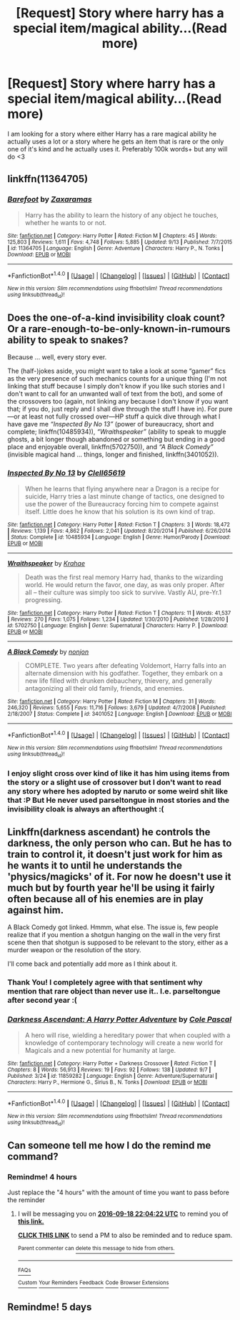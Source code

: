 #+TITLE: [Request] Story where harry has a special item/magical ability...(Read more)

* [Request] Story where harry has a special item/magical ability...(Read more)
:PROPERTIES:
:Author: SeriouslySirius666
:Score: 5
:DateUnix: 1474176474.0
:DateShort: 2016-Sep-18
:FlairText: Request
:END:
I am looking for a story where either Harry has a rare magical ability he actually uses a lot or a story where he gets an item that is rare or the only one of it's kind and he actually uses it. Preferably 100k words+ but any will do <3


** linkffn(11364705)
:PROPERTIES:
:Author: Phezh
:Score: 5
:DateUnix: 1474189227.0
:DateShort: 2016-Sep-18
:END:

*** [[http://www.fanfiction.net/s/11364705/1/][*/Barefoot/*]] by [[https://www.fanfiction.net/u/5569435/Zaxaramas][/Zaxaramas/]]

#+begin_quote
  Harry has the ability to learn the history of any object he touches, whether he wants to or not.
#+end_quote

^{/Site/: [[http://www.fanfiction.net/][fanfiction.net]] *|* /Category/: Harry Potter *|* /Rated/: Fiction M *|* /Chapters/: 45 *|* /Words/: 125,803 *|* /Reviews/: 1,611 *|* /Favs/: 4,748 *|* /Follows/: 5,885 *|* /Updated/: 9/13 *|* /Published/: 7/7/2015 *|* /id/: 11364705 *|* /Language/: English *|* /Genre/: Adventure *|* /Characters/: Harry P., N. Tonks *|* /Download/: [[http://www.ff2ebook.com/old/ffn-bot/index.php?id=11364705&source=ff&filetype=epub][EPUB]] or [[http://www.ff2ebook.com/old/ffn-bot/index.php?id=11364705&source=ff&filetype=mobi][MOBI]]}

--------------

*FanfictionBot*^{1.4.0} *|* [[[https://github.com/tusing/reddit-ffn-bot/wiki/Usage][Usage]]] | [[[https://github.com/tusing/reddit-ffn-bot/wiki/Changelog][Changelog]]] | [[[https://github.com/tusing/reddit-ffn-bot/issues/][Issues]]] | [[[https://github.com/tusing/reddit-ffn-bot/][GitHub]]] | [[[https://www.reddit.com/message/compose?to=tusing][Contact]]]

^{/New in this version: Slim recommendations using/ ffnbot!slim! /Thread recommendations using/ linksub(thread_id)!}
:PROPERTIES:
:Author: FanfictionBot
:Score: 2
:DateUnix: 1474189232.0
:DateShort: 2016-Sep-18
:END:


** Does the one-of-a-kind invisibility cloak count? Or a rare-enough-to-be-only-known-in-rumours ability to speak to snakes?

Because ... well, every story ever.

The (half-)jokes aside, you might want to take a look at some “gamer” fics as the very presence of such mechanics counts for a unique thing (I'm not linking that stuff because I simply don't know if you like such stories and I don't want to call for an unwanted wall of text from the bot), and some of the crossovers too (again, not linking any because I don't know if you want that; if you do, just reply and I shall dive through the stuff I have in). For pure---or at least not fully crossed over---HP stuff a quick dive through what I have gave me /“Inspected By No 13”/ (power of bureaucracy, short and complete; linkffn(10485934)), /“Wraithspeaker”/ (ability to speak to muggle ghosts, a bit longer though abandoned or something but ending in a good place and enjoyable overall, linkffn(5702750)), and /“A Black Comedy”/ (invisible magical hand ... things, longer and finished, linkffn(3401052)).
:PROPERTIES:
:Author: Kazeto
:Score: 5
:DateUnix: 1474189428.0
:DateShort: 2016-Sep-18
:END:

*** [[http://www.fanfiction.net/s/10485934/1/][*/Inspected By No 13/*]] by [[https://www.fanfiction.net/u/1298529/Clell65619][/Clell65619/]]

#+begin_quote
  When he learns that flying anywhere near a Dragon is a recipe for suicide, Harry tries a last minute change of tactics, one designed to use the power of the Bureaucracy forcing him to compete against itself. Little does he know that his solution is its own kind of trap.
#+end_quote

^{/Site/: [[http://www.fanfiction.net/][fanfiction.net]] *|* /Category/: Harry Potter *|* /Rated/: Fiction T *|* /Chapters/: 3 *|* /Words/: 18,472 *|* /Reviews/: 1,139 *|* /Favs/: 4,862 *|* /Follows/: 2,041 *|* /Updated/: 8/20/2014 *|* /Published/: 6/26/2014 *|* /Status/: Complete *|* /id/: 10485934 *|* /Language/: English *|* /Genre/: Humor/Parody *|* /Download/: [[http://www.ff2ebook.com/old/ffn-bot/index.php?id=10485934&source=ff&filetype=epub][EPUB]] or [[http://www.ff2ebook.com/old/ffn-bot/index.php?id=10485934&source=ff&filetype=mobi][MOBI]]}

--------------

[[http://www.fanfiction.net/s/5702750/1/][*/Wraithspeaker/*]] by [[https://www.fanfiction.net/u/1345009/Krahae][/Krahae/]]

#+begin_quote
  Death was the first real memory Harry had, thanks to the wizarding world. He would return the favor, one day, as was only proper. After all -- their culture was simply too sick to survive. Vastly AU, pre-Yr.1 progressing.
#+end_quote

^{/Site/: [[http://www.fanfiction.net/][fanfiction.net]] *|* /Category/: Harry Potter *|* /Rated/: Fiction T *|* /Chapters/: 11 *|* /Words/: 41,537 *|* /Reviews/: 270 *|* /Favs/: 1,075 *|* /Follows/: 1,234 *|* /Updated/: 1/30/2010 *|* /Published/: 1/28/2010 *|* /id/: 5702750 *|* /Language/: English *|* /Genre/: Supernatural *|* /Characters/: Harry P. *|* /Download/: [[http://www.ff2ebook.com/old/ffn-bot/index.php?id=5702750&source=ff&filetype=epub][EPUB]] or [[http://www.ff2ebook.com/old/ffn-bot/index.php?id=5702750&source=ff&filetype=mobi][MOBI]]}

--------------

[[http://www.fanfiction.net/s/3401052/1/][*/A Black Comedy/*]] by [[https://www.fanfiction.net/u/649528/nonjon][/nonjon/]]

#+begin_quote
  COMPLETE. Two years after defeating Voldemort, Harry falls into an alternate dimension with his godfather. Together, they embark on a new life filled with drunken debauchery, thievery, and generally antagonizing all their old family, friends, and enemies.
#+end_quote

^{/Site/: [[http://www.fanfiction.net/][fanfiction.net]] *|* /Category/: Harry Potter *|* /Rated/: Fiction M *|* /Chapters/: 31 *|* /Words/: 246,320 *|* /Reviews/: 5,655 *|* /Favs/: 11,716 *|* /Follows/: 3,679 *|* /Updated/: 4/7/2008 *|* /Published/: 2/18/2007 *|* /Status/: Complete *|* /id/: 3401052 *|* /Language/: English *|* /Download/: [[http://www.ff2ebook.com/old/ffn-bot/index.php?id=3401052&source=ff&filetype=epub][EPUB]] or [[http://www.ff2ebook.com/old/ffn-bot/index.php?id=3401052&source=ff&filetype=mobi][MOBI]]}

--------------

*FanfictionBot*^{1.4.0} *|* [[[https://github.com/tusing/reddit-ffn-bot/wiki/Usage][Usage]]] | [[[https://github.com/tusing/reddit-ffn-bot/wiki/Changelog][Changelog]]] | [[[https://github.com/tusing/reddit-ffn-bot/issues/][Issues]]] | [[[https://github.com/tusing/reddit-ffn-bot/][GitHub]]] | [[[https://www.reddit.com/message/compose?to=tusing][Contact]]]

^{/New in this version: Slim recommendations using/ ffnbot!slim! /Thread recommendations using/ linksub(thread_id)!}
:PROPERTIES:
:Author: FanfictionBot
:Score: 1
:DateUnix: 1474189435.0
:DateShort: 2016-Sep-18
:END:


*** I enjoy slight cross over kind of like it has him using items from the story or a slight use of crossover but I don't want to read any story where hes adopted by naruto or some weird shit like that :P But He never used parseltongue in most stories and the invisibility cloak is always an afterthought :(
:PROPERTIES:
:Author: SeriouslySirius666
:Score: 1
:DateUnix: 1474223775.0
:DateShort: 2016-Sep-18
:END:


** Linkffn(darkness ascendant) he controls the darkness, the only person who can. But he has to train to control it, it doesn't just work for him as he wants it to until he understands the 'physics/magicks' of it. For now he doesn't use it much but by fourth year he'll be using it fairly often because all of his enemies are in play against him.

A Black Comedy got linked. Hmmm, what else. The issue is, few people realize that if you mention a shotgun hanging on the wall in the very first scene then that shotgun is supposed to be relevant to the story, either as a murder weapon or the resolution of the story.

I'll come back and potentially add more as I think about it.
:PROPERTIES:
:Author: viol8er
:Score: 2
:DateUnix: 1474214415.0
:DateShort: 2016-Sep-18
:END:

*** Thank You! I completely agree with that sentiment why mention that rare object than never use it.. I.e. parseltongue after second year :(
:PROPERTIES:
:Author: SeriouslySirius666
:Score: 2
:DateUnix: 1474223858.0
:DateShort: 2016-Sep-18
:END:


*** [[http://www.fanfiction.net/s/11859282/1/][*/Darkness Ascendant: A Harry Potter Adventure/*]] by [[https://www.fanfiction.net/u/358482/Cole-Pascal][/Cole Pascal/]]

#+begin_quote
  A hero will rise, wielding a hereditary power that when coupled with a knowledge of contemporary technology will create a new world for Magicals and a new potential for humanity at large.
#+end_quote

^{/Site/: [[http://www.fanfiction.net/][fanfiction.net]] *|* /Category/: Harry Potter + Darkness Crossover *|* /Rated/: Fiction T *|* /Chapters/: 8 *|* /Words/: 56,913 *|* /Reviews/: 19 *|* /Favs/: 92 *|* /Follows/: 138 *|* /Updated/: 9/7 *|* /Published/: 3/24 *|* /id/: 11859282 *|* /Language/: English *|* /Genre/: Adventure/Supernatural *|* /Characters/: Harry P., Hermione G., Sirius B., N. Tonks *|* /Download/: [[http://www.ff2ebook.com/old/ffn-bot/index.php?id=11859282&source=ff&filetype=epub][EPUB]] or [[http://www.ff2ebook.com/old/ffn-bot/index.php?id=11859282&source=ff&filetype=mobi][MOBI]]}

--------------

*FanfictionBot*^{1.4.0} *|* [[[https://github.com/tusing/reddit-ffn-bot/wiki/Usage][Usage]]] | [[[https://github.com/tusing/reddit-ffn-bot/wiki/Changelog][Changelog]]] | [[[https://github.com/tusing/reddit-ffn-bot/issues/][Issues]]] | [[[https://github.com/tusing/reddit-ffn-bot/][GitHub]]] | [[[https://www.reddit.com/message/compose?to=tusing][Contact]]]

^{/New in this version: Slim recommendations using/ ffnbot!slim! /Thread recommendations using/ linksub(thread_id)!}
:PROPERTIES:
:Author: FanfictionBot
:Score: 1
:DateUnix: 1474214431.0
:DateShort: 2016-Sep-18
:END:


** Can someone tell me how I do the remind me command?
:PROPERTIES:
:Author: laserthrasher1
:Score: 1
:DateUnix: 1474206213.0
:DateShort: 2016-Sep-18
:END:

*** Remindme! 4 hours

Just replace the "4 hours" with the amount of time you want to pass before the reminder
:PROPERTIES:
:Author: jimmythebass
:Score: 2
:DateUnix: 1474221821.0
:DateShort: 2016-Sep-18
:END:

**** I will be messaging you on [[http://www.wolframalpha.com/input/?i=2016-09-18%2022:04:22%20UTC%20To%20Local%20Time][*2016-09-18 22:04:22 UTC*]] to remind you of [[https://www.reddit.com/r/HPfanfiction/comments/53ayc7/request_story_where_harry_has_a_special/d7s0wm7][*this link.*]]

[[http://np.reddit.com/message/compose/?to=RemindMeBot&subject=Reminder&message=%5Bhttps://www.reddit.com/r/HPfanfiction/comments/53ayc7/request_story_where_harry_has_a_special/d7s0wm7%5D%0A%0ARemindMe!%20%204%20hours][*CLICK THIS LINK*]] to send a PM to also be reminded and to reduce spam.

^{Parent commenter can} [[http://np.reddit.com/message/compose/?to=RemindMeBot&subject=Delete%20Comment&message=Delete!%20d7s0y0e][^{delete this message to hide from others.}]]

--------------

[[http://np.reddit.com/r/RemindMeBot/comments/24duzp/remindmebot_info/][^{FAQs}]]

[[http://np.reddit.com/message/compose/?to=RemindMeBot&subject=Reminder&message=%5BLINK%20INSIDE%20SQUARE%20BRACKETS%20else%20default%20to%20FAQs%5D%0A%0ANOTE:%20Don't%20forget%20to%20add%20the%20time%20options%20after%20the%20command.%0A%0ARemindMe!][^{Custom}]]
[[http://np.reddit.com/message/compose/?to=RemindMeBot&subject=List%20Of%20Reminders&message=MyReminders!][^{Your Reminders}]]
[[http://np.reddit.com/message/compose/?to=RemindMeBotWrangler&subject=Feedback][^{Feedback}]]
[[https://github.com/SIlver--/remindmebot-reddit][^{Code}]]
[[https://np.reddit.com/r/RemindMeBot/comments/4kldad/remindmebot_extensions/][^{Browser Extensions}]]
:PROPERTIES:
:Author: RemindMeBot
:Score: 1
:DateUnix: 1474221867.0
:DateShort: 2016-Sep-18
:END:


** Remindme! 5 days
:PROPERTIES:
:Author: laserthrasher1
:Score: 1
:DateUnix: 1474228536.0
:DateShort: 2016-Sep-19
:END:
